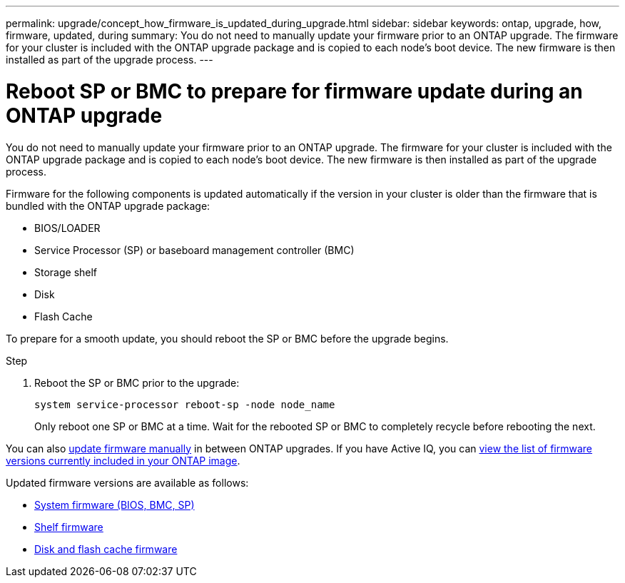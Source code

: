 ---
permalink: upgrade/concept_how_firmware_is_updated_during_upgrade.html
sidebar: sidebar
keywords: ontap, upgrade, how, firmware, updated, during
summary: You do not need to manually update your firmware prior to an ONTAP upgrade.  The firmware for your cluster is included with the ONTAP upgrade package and is copied to each node's boot device.  The new firmware is then installed as part of the upgrade process.
---

= Reboot SP or BMC to prepare for firmware update during an ONTAP upgrade
:icons: font
:imagesdir: ../media/

[.lead]
You do not need to manually update your firmware prior to an ONTAP upgrade.  The firmware for your cluster is included with the ONTAP upgrade package and is copied to each node's boot device.  The new firmware is then installed as part of the upgrade process. 

Firmware for the following components is updated automatically if the version in your cluster is older than the firmware that is bundled with the ONTAP upgrade package:

* BIOS/LOADER
* Service Processor (SP) or baseboard management controller (BMC)
* Storage shelf
* Disk
* Flash Cache

To prepare for a smooth update, you should reboot the SP or BMC before the upgrade begins.

.Step

. Reboot the SP or BMC prior to the upgrade: 
+
[source,cli]
----
system service-processor reboot-sp -node node_name
----
+
Only reboot one SP or BMC at a time.  Wait for the rebooted SP or BMC to completely recycle before rebooting the next.

You can also link:../update/firmware-task.html[update firmware manually] in between ONTAP upgrades.  If you have Active IQ, you can link:https://activeiq.netapp.com/system-firmware/[view the list of firmware versions currently included in your ONTAP image^].  

Updated firmware versions are available as follows:

* link:https://mysupport.netapp.com/site/downloads/firmware/system-firmware-diagnostics[System firmware (BIOS, BMC, SP)^]
* link:https://mysupport.netapp.com/site/downloads/firmware/disk-shelf-firmware[Shelf firmware^]
* link:https://mysupport.netapp.com/site/downloads/firmware/disk-drive-firmware[Disk and flash cache firmware^]

// 2023 May 02, Jira 750
// 2023 Feb 15, Jira 884
// 2023 Feb 10, Jira 881
// 2022-04-25, BURT 1454366

